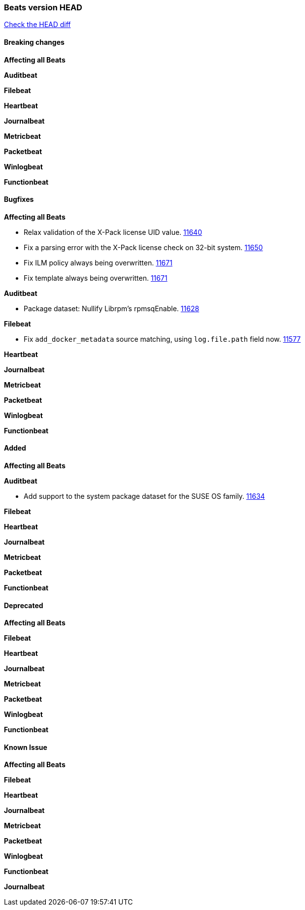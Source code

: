 // Use these for links to issue and pulls. Note issues and pulls redirect one to
// each other on Github, so don't worry too much on using the right prefix.
:issue: https://github.com/elastic/beats/issues/
:pull: https://github.com/elastic/beats/pull/

=== Beats version HEAD
https://github.com/elastic/beats/compare/v7.0.0-rc1...master[Check the HEAD diff]

==== Breaking changes

*Affecting all Beats*

*Auditbeat*

*Filebeat*

*Heartbeat*

*Journalbeat*

*Metricbeat*

*Packetbeat*

*Winlogbeat*

*Functionbeat*

==== Bugfixes

*Affecting all Beats*

- Relax validation of the X-Pack license UID value. {issue}11640[11640]
- Fix a parsing error with the X-Pack license check on 32-bit system. {issue}11650[11650]
- Fix ILM policy always being overwritten. {pull}11671[11671]
- Fix template always being overwritten. {pull}11671[11671]

*Auditbeat*

- Package dataset: Nullify Librpm's rpmsqEnable. {pull}11628[11628]

*Filebeat*

- Fix `add_docker_metadata` source matching, using `log.file.path` field now. {pull}11577[11577]

*Heartbeat*

*Journalbeat*

*Metricbeat*

*Packetbeat*

*Winlogbeat*

*Functionbeat*

==== Added

*Affecting all Beats*

*Auditbeat*

- Add support to the system package dataset for the SUSE OS family. {pull}11634[11634]

*Filebeat*

*Heartbeat*

*Journalbeat*

*Metricbeat*

*Packetbeat*

*Functionbeat*

==== Deprecated

*Affecting all Beats*

*Filebeat*

*Heartbeat*

*Journalbeat*

*Metricbeat*

*Packetbeat*

*Winlogbeat*

*Functionbeat*

==== Known Issue

*Affecting all Beats*

*Filebeat*

*Heartbeat*

*Journalbeat*

*Metricbeat*

*Packetbeat*

*Winlogbeat*

*Functionbeat*

*Journalbeat*

